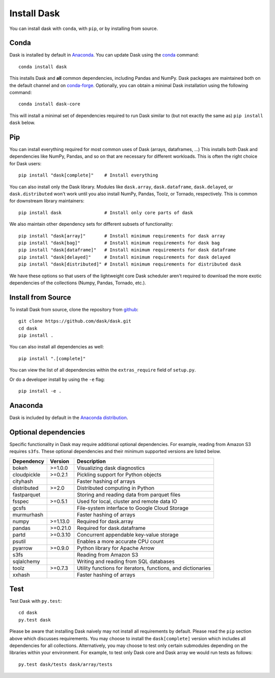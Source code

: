 Install Dask
============

You can install dask with ``conda``, with ``pip``, or by installing from source.

Conda
-----

Dask is installed by default in `Anaconda <https://www.anaconda.com/download/>`_.
You can update Dask using the `conda <https://www.anaconda.com/download/>`_ command::

   conda install dask

This installs Dask and **all** common dependencies, including Pandas and NumPy.
Dask packages are maintained both on the default channel and on `conda-forge <https://conda-forge.github.io/>`_.
Optionally, you can obtain a minimal Dask installation using the following command::

   conda install dask-core

This will install a minimal set of dependencies required to run Dask similar to (but not exactly the same as) ``pip install dask`` below.

Pip
---

You can install everything required for most common uses of Dask (arrays,
dataframes, ...)  This installs both Dask and dependencies like NumPy, Pandas,
and so on that are necessary for different workloads.  This is often the right
choice for Dask users::

   pip install "dask[complete]"    # Install everything

You can also install only the Dask library.  Modules like ``dask.array``,
``dask.dataframe``, ``dask.delayed``, or ``dask.distributed`` won't work until you also install NumPy,
Pandas, Toolz, or Tornado, respectively.  This is common for downstream library
maintainers::

   pip install dask                # Install only core parts of dask

We also maintain other dependency sets for different subsets of functionality::

   pip install "dask[array]"       # Install minimum requirements for dask array
   pip install "dask[bag]"         # Install minimum requirements for dask bag
   pip install "dask[dataframe]"   # Install minimum requirements for dask dataframe
   pip install "dask[delayed]"     # Install minimum requirements for dask delayed
   pip install "dask[distributed]" # Install minimum requirements for distributed dask

We have these options so that users of the lightweight core Dask scheduler
aren't required to download the more exotic dependencies of the collections
(Numpy, Pandas, Tornado, etc.).


Install from Source
-------------------

To install Dask from source, clone the repository from `github
<https://github.com/dask/dask>`_::

    git clone https://github.com/dask/dask.git
    cd dask
    pip install .

You can also install all dependencies as well::

    pip install ".[complete]"

You can view the list of all dependencies within the ``extras_require`` field
of ``setup.py``.


Or do a developer install by using the ``-e`` flag::

    pip install -e .

Anaconda
--------

Dask is included by default in the `Anaconda distribution <https://www.anaconda.com/download>`_.

Optional dependencies
---------------------

Specific functionality in Dask may require additional optional dependencies.
For example, reading from Amazon S3 requires ``s3fs``.
These optional dependencies and their minimum supported versions are listed below.

+-------------+----------+--------------------------------------------------------------+
| Dependency  | Version  |                          Description                         |
+=============+==========+==============================================================+
|    bokeh    | >=1.0.0  |                Visualizing dask diagnostics                  |
+-------------+----------+--------------------------------------------------------------+
| cloudpickle | >=0.2.1  |              Pickling support for Python objects             |
+-------------+----------+--------------------------------------------------------------+
|  cityhash   |          |                  Faster hashing of arrays                    |
+-------------+----------+--------------------------------------------------------------+
| distributed | >=2.0    |               Distributed computing in Python                |
+-------------+----------+--------------------------------------------------------------+
| fastparquet |          |         Storing and reading data from parquet files          |
+-------------+----------+--------------------------------------------------------------+
|    fsspec   | >=0.5.1  |          Used for local, cluster and remote data IO          |
+-------------+----------+--------------------------------------------------------------+
|    gcsfs    |          |        File-system interface to Google Cloud Storage         |
+-------------+----------+--------------------------------------------------------------+
|  murmurhash |          |                   Faster hashing of arrays                   |
+-------------+----------+--------------------------------------------------------------+
|    numpy    | >=1.13.0 |                   Required for dask.array                    |
+-------------+----------+--------------------------------------------------------------+
|    pandas   | >=0.21.0 |                  Required for dask.dataframe                 |
+-------------+----------+--------------------------------------------------------------+
|    partd    | >=0.3.10 |            Concurrent appendable key-value storage           |
+-------------+----------+--------------------------------------------------------------+
|    psutil   |          |             Enables a more accurate CPU count                |
+-------------+----------+--------------------------------------------------------------+
|    pyarrow  | >=0.9.0  |               Python library for Apache Arrow                |
+-------------+----------+--------------------------------------------------------------+
|    s3fs     |          |                    Reading from Amazon S3                    |
+-------------+----------+--------------------------------------------------------------+
|  sqlalchemy |          |            Writing and reading from SQL databases            |
+-------------+----------+--------------------------------------------------------------+
|    toolz    | >=0.7.3  | Utility functions for iterators, functions, and dictionaries |
+-------------+----------+--------------------------------------------------------------+
|   xxhash    |          |                  Faster hashing of arrays                    |
+-------------+----------+--------------------------------------------------------------+

Test
----

Test Dask with ``py.test``::

    cd dask
    py.test dask

Please be aware that installing Dask naively may not install all
requirements by default. Please read the ``pip`` section above which discusses
requirements.  You may choose to install the ``dask[complete]`` version which includes
all dependencies for all collections.  Alternatively, you may choose to test
only certain submodules depending on the libraries within your environment.
For example, to test only Dask core and Dask array we would run tests as
follows::

    py.test dask/tests dask/array/tests
